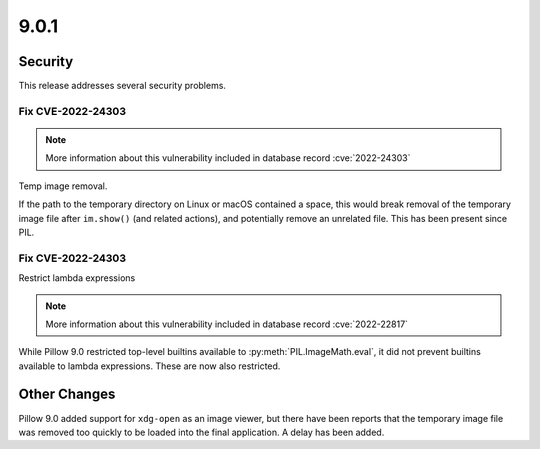 9.0.1
-----

Security
========

This release addresses several security problems.

Fix CVE-2022-24303
^^^^^^^^^^^^^^^^^^

.. note:: More information about this vulnerability included in database record :cve:`2022-24303`

Temp image removal.

If the path to the temporary directory on Linux or macOS
contained a space, this would break removal of the temporary image file after
``im.show()`` (and related actions), and potentially remove an unrelated file. This
has been present since PIL.

Fix CVE-2022-24303
^^^^^^^^^^^^^^^^^^

Restrict lambda expressions

.. note:: More information about this vulnerability included in database record :cve:`2022-22817`

While Pillow 9.0 restricted top-level builtins available to
:py:meth:`PIL.ImageMath.eval`, it did not prevent builtins available to lambda
expressions. These are now also restricted.

Other Changes
=============

Pillow 9.0 added support for ``xdg-open`` as an image viewer, but there have been
reports that the temporary image file was removed too quickly to be loaded into the
final application. A delay has been added.
